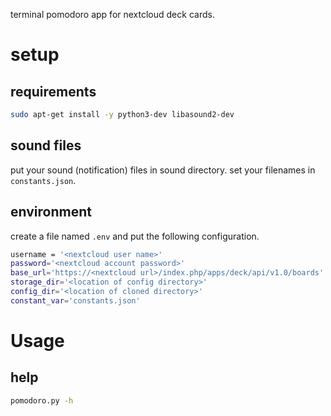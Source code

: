 terminal pomodoro app for nextcloud deck cards.

* setup
** requirements
#+begin_src sh
sudo apt-get install -y python3-dev libasound2-dev
#+end_src
** sound files
put your sound (notification) files in sound directory. set your filenames in ~constants.json~.
** environment
create a file named =.env= and put the following configuration.
#+begin_src sh
username = '<nextcloud user name>'
password='<nextcloud account password>'
base_url='https://<nextcloud url>/index.php/apps/deck/api/v1.0/boards'
storage_dir='<location of config directory>'
config_dir='<location of cloned directory>'
constant_var='constants.json'
#+end_src

* Usage
** help
#+begin_src sh
pomodoro.py -h
#+end_src
